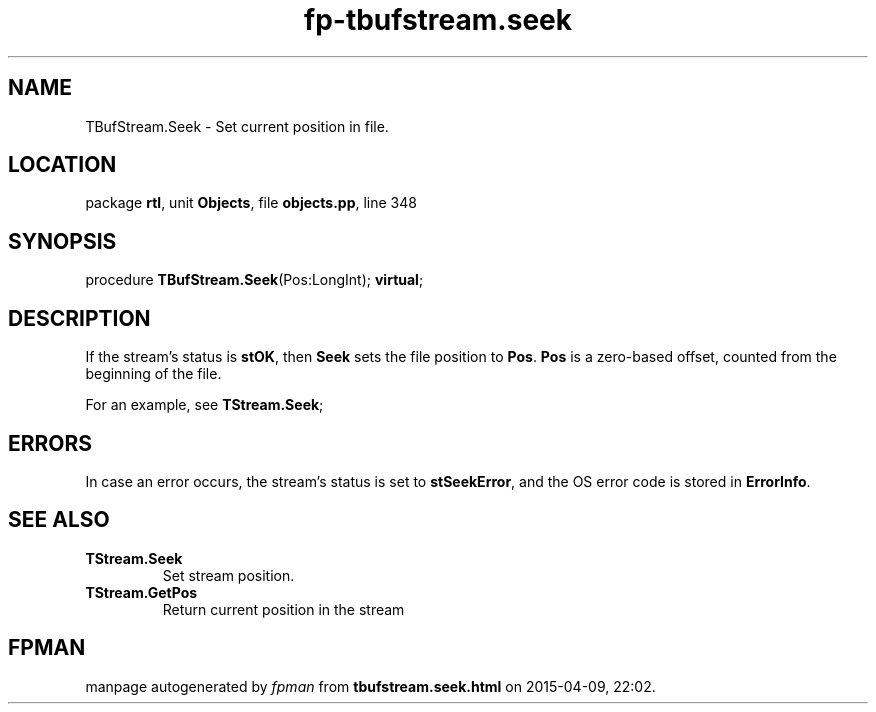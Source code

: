 .\" file autogenerated by fpman
.TH "fp-tbufstream.seek" 3 "2014-03-14" "fpman" "Free Pascal Programmer's Manual"
.SH NAME
TBufStream.Seek - Set current position in file.
.SH LOCATION
package \fBrtl\fR, unit \fBObjects\fR, file \fBobjects.pp\fR, line 348
.SH SYNOPSIS
procedure \fBTBufStream.Seek\fR(Pos:LongInt); \fBvirtual\fR;
.SH DESCRIPTION
If the stream's status is \fBstOK\fR, then \fBSeek\fR sets the file position to \fBPos\fR. \fBPos\fR is a zero-based offset, counted from the beginning of the file.

For an example, see \fBTStream.Seek\fR;


.SH ERRORS
In case an error occurs, the stream's status is set to \fBstSeekError\fR, and the OS error code is stored in \fBErrorInfo\fR.


.SH SEE ALSO
.TP
.B TStream.Seek
Set stream position.
.TP
.B TStream.GetPos
Return current position in the stream

.SH FPMAN
manpage autogenerated by \fIfpman\fR from \fBtbufstream.seek.html\fR on 2015-04-09, 22:02.

